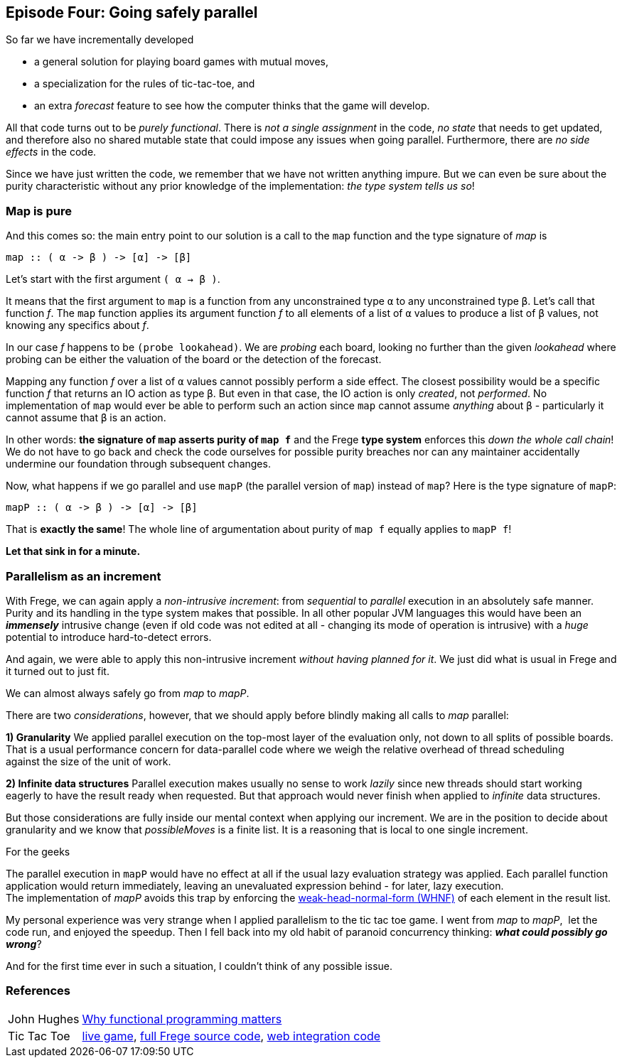 [[incremental_episode4]]

== Episode Four: Going safely parallel

So far we have incrementally developed

* a general solution for playing board games with mutual moves,
* a specialization for the rules of tic-tac-toe, and
* an extra _forecast_ feature to see how the computer thinks that the game will develop.

All that code turns out to be _purely functional_.
There is _not a single assignment_ in the code, _no state_ that needs to get updated,
and therefore also no shared mutable state that could impose any issues when going parallel.
Furthermore, there are _no side effects_ in the code.

Since we have just written the code, we remember that we have not written anything impure.
But we can even be sure about the purity characteristic without any prior knowledge of the 
implementation: _the type system tells us so_!
 
=== Map is pure
 
And this comes so: the main entry point to our solution is a call to the `map` function and
the type signature of _map_ is

[source,haskell]
----
map :: ( α -> β ) -> [α] -> [β]
----

Let's start with the first argument `( α -> β )`.

It means that the first argument to `map` is a function from any unconstrained type `α`
to any unconstrained type `β`. Let's call that function _f_.
The `map` function applies its argument function _f_ to all elements of a list of
`α` values to produce a list of `β` values, not knowing any specifics about _f_.

In our case _f_ happens to be `(probe lookahead)`. We are _probing_ each board, looking
no further than the given _lookahead_ where probing can be either the valuation of the
board or the detection of the forecast.

Mapping any function _f_ over a list of `α` values cannot possibly perform a side effect.
The closest possibility would be a specific function _f_ that returns an IO action as type `β`.
But even in that case, the IO action is only _created_, not _performed_.
No implementation of `map` would ever be able to perform such an action since `map` cannot assume
_anything_ about `β` - particularly it cannot assume that `β` is an action.

In other words: *the signature of `map` asserts purity of `map f`* and the
Frege *type system* enforces this _down the whole call chain_!
We do not have to go back and check the code ourselves for possible purity breaches
nor can any maintainer accidentally undermine our foundation through subsequent changes.

Now, what happens if we go parallel and use `mapP` (the parallel version of `map`)
instead of `map`? Here is the type signature of `mapP`:

----
mapP :: ( α -> β ) -> [α] -> [β]
----

That is *exactly the same*! The whole line of argumentation about purity of `map f` equally applies to `mapP f`!

*Let that sink in for a minute.*

=== Parallelism as an increment

With Frege, we can again apply a _non-intrusive increment_: from _sequential_ to _parallel_ execution in an absolutely safe manner.
Purity and its handling in the type system makes that possible.
In all other popular JVM languages this would have been an *_immensely_* intrusive change (even if old code was not edited at all -
changing its mode of operation is intrusive) with a _huge_ potential to introduce hard-to-detect errors.

And again, we were able to apply this non-intrusive increment _without having planned for it_.
We just did what is usual in Frege and it turned out to just fit.

We can almost always safely go from _map_ to _mapP_.

There are two _considerations_, however, that we should apply before blindly making all calls to _map_ parallel:

*1) Granularity*
We applied parallel execution on the top-most layer of the evaluation only, not down to all splits of possible boards.
That is a usual performance concern for data-parallel code where we weigh the relative overhead of thread scheduling
against the size of the unit of work.

*2) Infinite data structures*
Parallel execution makes usually no sense to work _lazily_ since new threads should start working eagerly to have the
result ready when requested. But that approach would never finish when applied to _infinite_ data structures.

But those considerations are fully inside our mental context when applying our increment.
We are in the position to decide about granularity and we know that _possibleMoves_ is a finite list.
It is a reasoning that is local to one single increment.

.For the geeks
****
The parallel execution in `mapP` would have no effect at all if the usual lazy evaluation strategy was applied.
Each parallel function application would return immediately, leaving an unevaluated expression behind - for later, lazy
execution. +
The implementation of _mapP_ avoids this trap by enforcing the
https://wiki.haskell.org/Weak_head_normal_form[weak-head-normal-form (WHNF)] of each element in the result list.
****

My personal experience was very strange when I applied parallelism to the tic tac toe game.
I went from _map_ to _mapP_,  let the code run, and enjoyed the speedup.
Then I fell back into my old habit of paranoid concurrency thinking: *_what could possibly go wrong_*?

And for the first time ever in such a situation, I couldn't think of any possible issue.

=== References
[horizontal]
John Hughes::
http://www.cs.kent.ac.uk/people/staff/dat/miranda/whyfp90.pdf[Why functional programming matters]

Tic Tac Toe::
https://klondike.canoo.com/tictactoe/game[live game],
https://github.com/Dierk/fregePluginApp/blob/game_only/src/frege/fregepluginapp/Minimax.fr[full Frege source code],
https://github.com/Dierk/fregePluginApp/blob/game_only/grails-app/controllers/fregepluginapp/FooController.groovy[web integration code]
